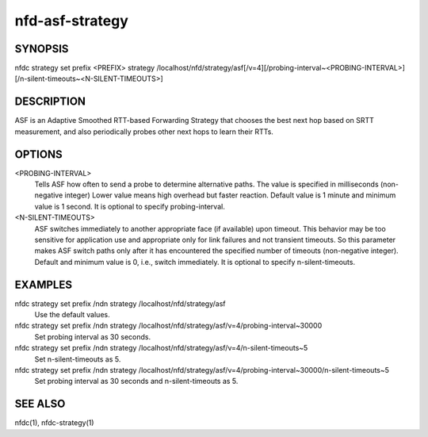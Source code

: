 nfd-asf-strategy
================

SYNOPSIS
--------
| nfdc strategy set prefix <PREFIX> strategy /localhost/nfd/strategy/asf[/v=4][/probing-interval~<PROBING-INTERVAL>][/n-silent-timeouts~<N-SILENT-TIMEOUTS>]

DESCRIPTION
-----------

ASF is an Adaptive Smoothed RTT-based Forwarding Strategy that chooses the best next hop based on SRTT measurement, and also periodically probes other next hops to learn their RTTs.

OPTIONS
-------
<PROBING-INTERVAL>
    Tells ASF how often to send a probe to determine alternative paths.
    The value is specified in milliseconds (non-negative integer)
    Lower value means high overhead but faster reaction.
    Default value is 1 minute and minimum value is 1 second.
    It is optional to specify probing-interval.

<N-SILENT-TIMEOUTS>
    ASF switches immediately to another appropriate face (if available) upon timeout.
    This behavior may be too sensitive for application use and appropriate only for link
    failures and not transient timeouts. So this parameter makes ASF switch paths
    only after it has encountered the specified number of timeouts (non-negative integer).
    Default and minimum value is 0, i.e., switch immediately.
    It is optional to specify n-silent-timeouts.

EXAMPLES
--------
nfdc strategy set prefix /ndn strategy /localhost/nfd/strategy/asf
    Use the default values.

nfdc strategy set prefix /ndn strategy /localhost/nfd/strategy/asf/v=4/probing-interval~30000
    Set probing interval as 30 seconds.

nfdc strategy set prefix /ndn strategy /localhost/nfd/strategy/asf/v=4/n-silent-timeouts~5
    Set n-silent-timeouts as 5.

nfdc strategy set prefix /ndn strategy /localhost/nfd/strategy/asf/v=4/probing-interval~30000/n-silent-timeouts~5
    Set probing interval as 30 seconds and n-silent-timeouts as 5.

SEE ALSO
--------
nfdc(1), nfdc-strategy(1)
